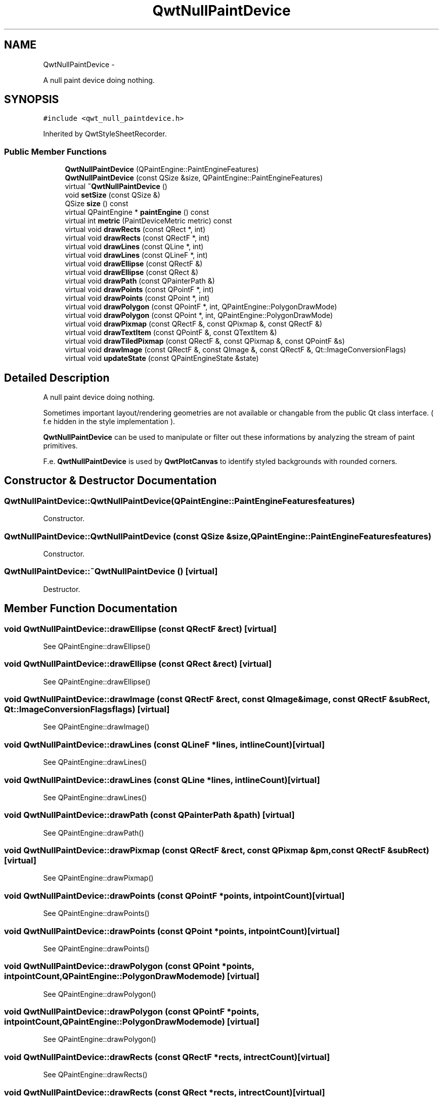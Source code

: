 .TH "QwtNullPaintDevice" 3 "Fri Apr 15 2011" "Version 6.0.0" "Qwt User's Guide" \" -*- nroff -*-
.ad l
.nh
.SH NAME
QwtNullPaintDevice \- 
.PP
A null paint device doing nothing.  

.SH SYNOPSIS
.br
.PP
.PP
\fC#include <qwt_null_paintdevice.h>\fP
.PP
Inherited by QwtStyleSheetRecorder.
.SS "Public Member Functions"

.in +1c
.ti -1c
.RI "\fBQwtNullPaintDevice\fP (QPaintEngine::PaintEngineFeatures)"
.br
.ti -1c
.RI "\fBQwtNullPaintDevice\fP (const QSize &size, QPaintEngine::PaintEngineFeatures)"
.br
.ti -1c
.RI "virtual \fB~QwtNullPaintDevice\fP ()"
.br
.ti -1c
.RI "void \fBsetSize\fP (const QSize &)"
.br
.ti -1c
.RI "QSize \fBsize\fP () const "
.br
.ti -1c
.RI "virtual QPaintEngine * \fBpaintEngine\fP () const "
.br
.ti -1c
.RI "virtual int \fBmetric\fP (PaintDeviceMetric metric) const "
.br
.ti -1c
.RI "virtual void \fBdrawRects\fP (const QRect *, int)"
.br
.ti -1c
.RI "virtual void \fBdrawRects\fP (const QRectF *, int)"
.br
.ti -1c
.RI "virtual void \fBdrawLines\fP (const QLine *, int)"
.br
.ti -1c
.RI "virtual void \fBdrawLines\fP (const QLineF *, int)"
.br
.ti -1c
.RI "virtual void \fBdrawEllipse\fP (const QRectF &)"
.br
.ti -1c
.RI "virtual void \fBdrawEllipse\fP (const QRect &)"
.br
.ti -1c
.RI "virtual void \fBdrawPath\fP (const QPainterPath &)"
.br
.ti -1c
.RI "virtual void \fBdrawPoints\fP (const QPointF *, int)"
.br
.ti -1c
.RI "virtual void \fBdrawPoints\fP (const QPoint *, int)"
.br
.ti -1c
.RI "virtual void \fBdrawPolygon\fP (const QPointF *, int, QPaintEngine::PolygonDrawMode)"
.br
.ti -1c
.RI "virtual void \fBdrawPolygon\fP (const QPoint *, int, QPaintEngine::PolygonDrawMode)"
.br
.ti -1c
.RI "virtual void \fBdrawPixmap\fP (const QRectF &, const QPixmap &, const QRectF &)"
.br
.ti -1c
.RI "virtual void \fBdrawTextItem\fP (const QPointF &, const QTextItem &)"
.br
.ti -1c
.RI "virtual void \fBdrawTiledPixmap\fP (const QRectF &, const QPixmap &, const QPointF &s)"
.br
.ti -1c
.RI "virtual void \fBdrawImage\fP (const QRectF &, const QImage &, const QRectF &, Qt::ImageConversionFlags)"
.br
.ti -1c
.RI "virtual void \fBupdateState\fP (const QPaintEngineState &state)"
.br
.in -1c
.SH "Detailed Description"
.PP 
A null paint device doing nothing. 

Sometimes important layout/rendering geometries are not available or changable from the public Qt class interface. ( f.e hidden in the style implementation ).
.PP
\fBQwtNullPaintDevice\fP can be used to manipulate or filter out these informations by analyzing the stream of paint primitives.
.PP
F.e. \fBQwtNullPaintDevice\fP is used by \fBQwtPlotCanvas\fP to identify styled backgrounds with rounded corners. 
.SH "Constructor & Destructor Documentation"
.PP 
.SS "QwtNullPaintDevice::QwtNullPaintDevice (QPaintEngine::PaintEngineFeaturesfeatures)"
.PP
Constructor. 
.SS "QwtNullPaintDevice::QwtNullPaintDevice (const QSize &size, QPaintEngine::PaintEngineFeaturesfeatures)"
.PP
Constructor. 
.SS "QwtNullPaintDevice::~QwtNullPaintDevice ()\fC [virtual]\fP"
.PP
Destructor. 
.SH "Member Function Documentation"
.PP 
.SS "void QwtNullPaintDevice::drawEllipse (const QRectF &rect)\fC [virtual]\fP"
.PP
See QPaintEngine::drawEllipse() 
.SS "void QwtNullPaintDevice::drawEllipse (const QRect &rect)\fC [virtual]\fP"
.PP
See QPaintEngine::drawEllipse() 
.SS "void QwtNullPaintDevice::drawImage (const QRectF &rect, const QImage &image, const QRectF &subRect, Qt::ImageConversionFlagsflags)\fC [virtual]\fP"
.PP
See QPaintEngine::drawImage() 
.SS "void QwtNullPaintDevice::drawLines (const QLineF *lines, intlineCount)\fC [virtual]\fP"
.PP
See QPaintEngine::drawLines() 
.SS "void QwtNullPaintDevice::drawLines (const QLine *lines, intlineCount)\fC [virtual]\fP"
.PP
See QPaintEngine::drawLines() 
.SS "void QwtNullPaintDevice::drawPath (const QPainterPath &path)\fC [virtual]\fP"
.PP
See QPaintEngine::drawPath() 
.SS "void QwtNullPaintDevice::drawPixmap (const QRectF &rect, const QPixmap &pm, const QRectF &subRect)\fC [virtual]\fP"
.PP
See QPaintEngine::drawPixmap() 
.SS "void QwtNullPaintDevice::drawPoints (const QPointF *points, intpointCount)\fC [virtual]\fP"
.PP
See QPaintEngine::drawPoints() 
.SS "void QwtNullPaintDevice::drawPoints (const QPoint *points, intpointCount)\fC [virtual]\fP"
.PP
See QPaintEngine::drawPoints() 
.SS "void QwtNullPaintDevice::drawPolygon (const QPoint *points, intpointCount, QPaintEngine::PolygonDrawModemode)\fC [virtual]\fP"
.PP
See QPaintEngine::drawPolygon() 
.SS "void QwtNullPaintDevice::drawPolygon (const QPointF *points, intpointCount, QPaintEngine::PolygonDrawModemode)\fC [virtual]\fP"
.PP
See QPaintEngine::drawPolygon() 
.SS "void QwtNullPaintDevice::drawRects (const QRectF *rects, intrectCount)\fC [virtual]\fP"
.PP
See QPaintEngine::drawRects() 
.SS "void QwtNullPaintDevice::drawRects (const QRect *rects, intrectCount)\fC [virtual]\fP"
.PP
See QPaintEngine::drawRects() 
.SS "void QwtNullPaintDevice::drawTextItem (const QPointF &pos, const QTextItem &textItem)\fC [virtual]\fP"
.PP
See QPaintEngine::drawTextItem() 
.SS "void QwtNullPaintDevice::drawTiledPixmap (const QRectF &rect, const QPixmap &pixmap, const QPointF &s)\fC [virtual]\fP"
.PP
See QPaintEngine::drawTiledPixmap() 
.SS "int QwtNullPaintDevice::metric (PaintDeviceMetricmetric) const\fC [virtual]\fP"See QPaintDevice::metric() 
.PP
\fBSee also:\fP
.RS 4
\fBsetSize()\fP 
.RE
.PP

.SS "QPaintEngine * QwtNullPaintDevice::paintEngine () const\fC [virtual]\fP"
.PP
See QPaintDevice::paintEngine() 
.SS "void QwtNullPaintDevice::setSize (const QSize &size)"Set the size of the paint device
.PP
\fBParameters:\fP
.RS 4
\fIsize\fP Size 
.RE
.PP
\fBSee also:\fP
.RS 4
\fBsize()\fP 
.RE
.PP

.SS "QSize QwtNullPaintDevice::size () const"\fBReturns:\fP
.RS 4
Size of the paint device 
.RE
.PP
\fBSee also:\fP
.RS 4
\fBsetSize()\fP 
.RE
.PP

.SS "void QwtNullPaintDevice::updateState (const QPaintEngineState &state)\fC [virtual]\fP"
.PP
See QPaintEngine::updateState() 

.SH "Author"
.PP 
Generated automatically by Doxygen for Qwt User's Guide from the source code.
